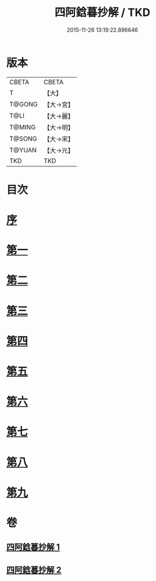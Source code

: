 #+TITLE: 四阿鋡暮抄解 / TKD
#+DATE: 2015-11-26 13:19:22.896646
* 版本
 |     CBETA|CBETA   |
 |         T|【大】     |
 |    T@GONG|【大→宮】   |
 |      T@LI|【大→麗】   |
 |    T@MING|【大→明】   |
 |    T@SONG|【大→宋】   |
 |    T@YUAN|【大→元】   |
 |       TKD|TKD     |

* 目次
* [[file:KR6a0157_001.txt::001-0001a3][序]]
* [[file:KR6a0157_001.txt::0001b7][第一]]
* [[file:KR6a0157_001.txt::0004a14][第二]]
* [[file:KR6a0157_001.txt::0005c23][第三]]
* [[file:KR6a0157_001.txt::0007a13][第四]]
* [[file:KR6a0157_002.txt::002-0008c6][第五]]
* [[file:KR6a0157_002.txt::0009c13][第六]]
* [[file:KR6a0157_002.txt::0010c19][第七]]
* [[file:KR6a0157_002.txt::0012a8][第八]]
* [[file:KR6a0157_002.txt::0014b14][第九]]
* 卷
** [[file:KR6a0157_001.txt][四阿鋡暮抄解 1]]
** [[file:KR6a0157_002.txt][四阿鋡暮抄解 2]]
